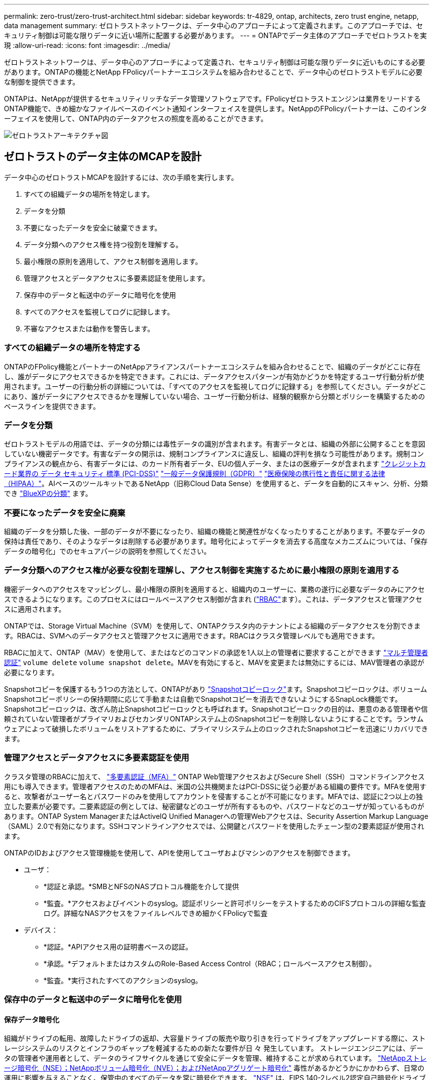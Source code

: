 ---
permalink: zero-trust/zero-trust-architect.html 
sidebar: sidebar 
keywords: tr-4829, ontap, architects, zero trust engine, netapp, data management 
summary: ゼロトラストネットワークは、データ中心のアプローチによって定義されます。このアプローチでは、セキュリティ制御は可能な限りデータに近い場所に配置する必要があります。 
---
= ONTAPでデータ主体のアプローチでゼロトラストを実現
:allow-uri-read: 
:icons: font
:imagesdir: ../media/


[role="lead"]
ゼロトラストネットワークは、データ中心のアプローチによって定義され、セキュリティ制御は可能な限りデータに近いものにする必要があります。ONTAPの機能とNetApp FPolicyパートナーエコシステムを組み合わせることで、データ中心のゼロトラストモデルに必要な制御を提供できます。

ONTAPは、NetAppが提供するセキュリティリッチなデータ管理ソフトウェアです。FPolicyゼロトラストエンジンは業界をリードするONTAP機能で、きめ細かなファイルベースのイベント通知インターフェイスを提供します。NetAppのFPolicyパートナーは、このインターフェイスを使用して、ONTAP内のデータアクセスの照度を高めることができます。

image::../media/zero-trust-architecture.png[ゼロトラストアーキテクチャ図]



== ゼロトラストのデータ主体のMCAPを設計

データ中心のゼロトラストMCAPを設計するには、次の手順を実行します。

. すべての組織データの場所を特定します。
. データを分類
. 不要になったデータを安全に破棄できます。
. データ分類へのアクセス権を持つ役割を理解する。
. 最小権限の原則を適用して、アクセス制御を適用します。
. 管理アクセスとデータアクセスに多要素認証を使用します。
. 保存中のデータと転送中のデータに暗号化を使用
. すべてのアクセスを監視してログに記録します。
. 不審なアクセスまたは動作を警告します。




=== すべての組織データの場所を特定する

ONTAPのFPolicy機能とパートナーのNetAppアライアンスパートナーエコシステムを組み合わせることで、組織のデータがどこに存在し、誰がデータにアクセスできるかを特定できます。これには、データアクセスパターンが有効かどうかを特定するユーザ行動分析が使用されます。ユーザーの行動分析の詳細については、「すべてのアクセスを監視してログに記録する」を参照してください。データがどこにあり、誰がデータにアクセスできるかを理解していない場合、ユーザー行動分析は、経験的観察から分類とポリシーを構築するためのベースラインを提供できます。



=== データを分類

ゼロトラストモデルの用語では、データの分類には毒性データの識別が含まれます。有害データとは、組織の外部に公開することを意図していない機密データです。有害なデータの開示は、規制コンプライアンスに違反し、組織の評判を損なう可能性があります。規制コンプライアンスの観点から、有害データには、のカード所有者データ、EUの個人データ、またはの医療データが含まれます https://www.netapp.com/us/media/tr-4401.pdf["クレジットカード業界の データ セキュリティ 標準 (PCI-DSS)"^] https://www.netapp.com/us/info/gdpr.aspx["一般データ保護規則（GDPR）"^] https://www.hhs.gov/hipaa/for-professionals/privacy/laws-regulations/index.html["医療保険の携行性と責任に関する法律（HIPAA）"^]。AIベースのツールキットであるNetApp（旧称Cloud Data Sense）を使用すると、データを自動的にスキャン、分析、分類でき https://bluexp.netapp.com/netapp-cloud-data-sense["BlueXPの分類"^] ます。



=== 不要になったデータを安全に廃棄

組織のデータを分類した後、一部のデータが不要になったり、組織の機能と関連性がなくなったりすることがあります。不要なデータの保持は責任であり、そのようなデータは削除する必要があります。暗号化によってデータを消去する高度なメカニズムについては、「保存データの暗号化」でのセキュアパージの説明を参照してください。



=== データ分類へのアクセス権が必要な役割を理解し、アクセス制御を実施するために最小権限の原則を適用する

機密データへのアクセスをマッピングし、最小権限の原則を適用すると、組織内のユーザーに、業務の遂行に必要なデータのみにアクセスできるようになります。このプロセスにはロールベースアクセス制御が含まれ (https://docs.netapp.com/us-en/ontap/authentication/index.html["RBAC"^]ます）。これは、データアクセスと管理アクセスに適用されます。

ONTAPでは、Storage Virtual Machine（SVM）を使用して、ONTAPクラスタ内のテナントによる組織のデータアクセスを分割できます。RBACは、SVMへのデータアクセスと管理アクセスに適用できます。RBACはクラスタ管理レベルでも適用できます。

RBACに加えて、ONTAP（MAV）を使用して、またはなどのコマンドの承認を1人以上の管理者に要求することができます link:../multi-admin-verify/index.html["マルチ管理者認証"] `volume delete` `volume snapshot delete`。MAVを有効にすると、MAVを変更または無効にするには、MAV管理者の承認が必要になります。

Snapshotコピーを保護するもう1つの方法として、ONTAPがあり link:../snaplock/snapshot-lock-concept.html["Snapshotコピーロック"]ます。Snapshotコピーロックは、ボリュームSnapshotコピーポリシーの保持期間に応じて手動または自動でSnapshotコピーを消去できないようにするSnapLock機能です。Snapshotコピーロックは、改ざん防止Snapshotコピーロックとも呼ばれます。Snapshotコピーロックの目的は、悪意のある管理者や信頼されていない管理者がプライマリおよびセカンダリONTAPシステム上のSnapshotコピーを削除しないようにすることです。ランサムウェアによって破損したボリュームをリストアするために、プライマリシステム上のロックされたSnapshotコピーを迅速にリカバリできます。



=== 管理アクセスとデータアクセスに多要素認証を使用

クラスタ管理のRBACに加えて、 https://www.netapp.com/us/media/tr-4647.pdf["多要素認証（MFA）"^] ONTAP Web管理アクセスおよびSecure Shell（SSH）コマンドラインアクセス用にも導入できます。管理者アクセスのためのMFAは、米国の公共機関またはPCI-DSSに従う必要がある組織の要件です。MFAを使用すると、攻撃者がユーザー名とパスワードのみを使用してアカウントを侵害することが不可能になります。MFAでは、認証に2つ以上の独立した要素が必要です。二要素認証の例としては、秘密鍵などのユーザが所有するものや、パスワードなどのユーザが知っているものがあります。ONTAP System ManagerまたはActiveIQ Unified Managerへの管理Webアクセスは、Security Assertion Markup Language（SAML）2.0で有効になります。SSHコマンドラインアクセスでは、公開鍵とパスワードを使用したチェーン型の2要素認証が使用されます。

ONTAPのIDおよびアクセス管理機能を使用して、APIを使用してユーザおよびマシンのアクセスを制御できます。

* ユーザ：
+
** *認証と承認。*SMBとNFSのNASプロトコル機能を介して提供
** *監査。*アクセスおよびイベントのsyslog。認証ポリシーと許可ポリシーをテストするためのCIFSプロトコルの詳細な監査ログ。詳細なNASアクセスをファイルレベルできめ細かくFPolicyで監査


* デバイス：
+
** *認証。*APIアクセス用の証明書ベースの認証。
** *承認。*デフォルトまたはカスタムのRole-Based Access Control（RBAC；ロールベースアクセス制御）。
** *監査。*実行されたすべてのアクションのsyslog。






=== 保存中のデータと転送中のデータに暗号化を使用



==== 保存データ暗号化

組織がドライブの転用、故障したドライブの返却、大容量ドライブの販売や取り引きを行ってドライブをアップグレードする際に、ストレージシステムのリスクとインフラのギャップを軽減するための新たな要件が日 々 発生しています。 ストレージエンジニアには、データの管理者や運用者として、データのライフサイクルを通じて安全にデータを管理、維持することが求められています。 https://www.netapp.com/us/media/ds-3898.pdf["NetAppストレージ暗号化（NSE）；NetAppボリューム暗号化（NVE）；およびNetAppアグリゲート暗号化"^] 毒性があるかどうかにかかわらず、日常の運用に影響を与えることなく、保管中のすべてのデータを常に暗号化できます。 https://www.netapp.com/us/media/ds-3213-en.pdf["NSE"^] は、FIPS 140-2レベル2認定自己暗号化ドライブを使用するONTAPハードウェアソリューションです link:../encryption-at-rest/index.html["保存データ"] 。 https://www.netapp.com/us/media/ds-3899.pdf["NVEおよびNAE"^] は、を使用するONTAPソフトウェアソリューションです link:../encryption-at-rest/index.html["保存データ"] https://csrc.nist.gov/projects/cryptographic-module-validation-program/certificate/4144["FIPS 140-2レベル1認定NetApp暗号モジュール"^]。NVEおよびNAEでは、ハードドライブまたはソリッドステートドライブのいずれかを使用して保存データを暗号化できます。さらに、NSEドライブを使用して、暗号化の冗長性とセキュリティを強化するネイティブの階層型暗号化ソリューションを提供できます。1つのレイヤに違反しても、2つ目のレイヤでデータが保護されます。これらの機能により、ONTAPはに適しています https://www.netapp.com/us/media/sb-3952.pdf["Quantum対応の暗号化"^]。

NVEには、機密ファイルが分類されていないボリュームに書き込まれたときに、暗号化によってデータ流出から有害なデータを削除するという機能もあります。 https://blog.netapp.com/flash-memory-summit-award/["セキュアパージ"^]

ONTAPに組み込まれているキー管理ツールであるを link:../encryption-at-rest/support-storage-encryption-concept.html["オンボードキーマネージャ（ OKM ）"]使用するか、 https://mysupport.netapp.com/matrix/imt.jsp?components=69551;&solution=1156&isHWU&src=IMT["承認済み"^] またはサードパーティ製品 link:../encryption-at-rest/support-storage-encryption-concept.html["カイフキカンリツル"] をNSEおよびNVEと併用して、キー情報をセキュアに格納できます。

image::../media/zero-trust-two-layer-encryption-solution-aff-fas.png[AFFおよびFAS向けの2レイヤ暗号化ソリューションのフロー図]

上の図に示すように、ハードウェアベースとソフトウェアベースの暗号化を組み合わせることができます。この機能により、ではトップシークレットデータの保存が可能になり https://www.netapp.com/blog/netapp-ontap-CSfC-validation/["分類されたプログラムのためのNSAの商用ソリューションへのONTAPの検証"^] ました。



==== 転送中データの暗号化

ONTAPの転送中データ暗号化により、ユーザデータアクセスとコントロールプレーンアクセスが保護されます。ユーザデータアクセスは、Microsoft CIFS共有アクセスの場合はSMB 3.0暗号化、NFS Kerberos 5の場合はkrb5pによって暗号化できます。ユーザデータアクセスは、を使用してCIFS、NFS、iSCSIの暗号化することもできます link:../networking/configure_ip_security_@ipsec@_over_wire_encryption.html["IPSec"] 。コントロールプレーンアクセスは、Transport Layer Security（TLS）で暗号化されます。ONTAPには、コントロールプレーンアクセスのコンプライアンスモードが用意されて https://docs.netapp.com/us-en/ontap-cli//security-config-modify.html["FIPS"^] います。このモードでは、FIPS承認のアルゴリズムが有効になり、FIPS承認でないアルゴリズムが無効になります。データレプリケーションはで暗号化され link:../peering/enable-cluster-peering-encryption-existing-task.html["クラスタピア暗号化"]ます。これにより、ONTAP SnapVaultテクノロジとSnapMirrorテクノロジが暗号化されます。



=== すべてのアクセスを監視してログに記録

RBACポリシーを設定したら、アクティブな監視、監査、アラートを導入する必要があります。NetApp ONTAPのFPolicyゼロトラストエンジンとを組み合わせること https://www.netapp.com/partners/partner-connect["NetApp FPolicyパートナーエコシステム"^]で、データ主体のゼロトラストモデルに必要な制御を実現できます。NetApp ONTAPは、セキュリティが充実したデータ管理ソフトウェアであり link:../nas-audit/two-parts-fpolicy-solution-concept.html["FPolicy"] 、きめ細かなファイルベースのイベント通知インターフェイスを提供する、業界をリードするONTAP機能です。NetAppのFPolicyパートナーは、このインターフェイスを使用して、ONTAP内のデータアクセスの照度を高めることができます。ONTAPのFPolicy機能とFPolicyパートナーのNetAppアライアンスパートナーエコシステムを組み合わせることで、組織のデータがどこに存在し、誰がデータにアクセスできるかを特定できます。これには、データアクセスパターンが有効かどうかを特定するユーザ行動分析が使用されます。ユーザの行動分析を使用すると、通常のパターンから外れた不審なデータアクセスや異常なデータアクセスをアラートで通知し、必要に応じてアクセスを拒否するアクションを実行できます。

FPolicyパートナーは、ユーザ行動分析にとどまらず、機械学習（ML）や人工知能（AI）に移行しつつあります。これにより、イベントの忠実度が向上し、誤検出があった場合にはそれを減らすことができます。すべてのイベントは、syslogサーバ、またはMLやAIを使用できるセキュリティ情報イベント管理（SIEM）システムに記録する必要があります。

image::../media/zero-trust-fpolicy-architecture.png[FPolicyのアーキテクチャ図]

ネットアップのストレージワークロードセキュリティ（旧称： https://docs.netapp.com/us-en/cloudinsights/cs_intro.html["Cloud Secure"^]）は、クラウドとオンプレミスの両方のONTAPストレージシステムでFPolicyインターフェイスとユーザ行動分析を使用して、悪意のあるユーザの行動に関するリアルタイムのアラートを提供します。Storage Workload Securityは、高度な機械学習と異常検出機能を通じて、悪意のあるユーザや不正ユーザによる不正使用を防ぎます。Storage Workload Securityは、ランサムウェア攻撃やその他の不正な動作を特定し、Snapshotコピーを起動して、悪意のあるユーザを隔離します。Storage Workload Securityには、ユーザとエンティティのアクティビティの詳細を表示するフォレンジック機能もあります。ストレージワークロードセキュリティはNetApp Cloud Insightsの一部です。

ONTAPには、ストレージワークロードのセキュリティに加えて、（ARP）と呼ばれるランサムウェア検出機能が搭載され link:../anti-ransomware/index.html["自律型ランサムウェア対策"] ています。ARPは機械学習を使用して、ランサムウェア攻撃が進行中であることを示す異常なファイルアクティビティがないかどうかを判断し、Snapshotコピーを呼び出して管理者にアラートを送信します。Storage Workload Securityは、ONTAPと統合してARPイベントを受信し、追加の分析機能と自動応答レイヤを提供します。
